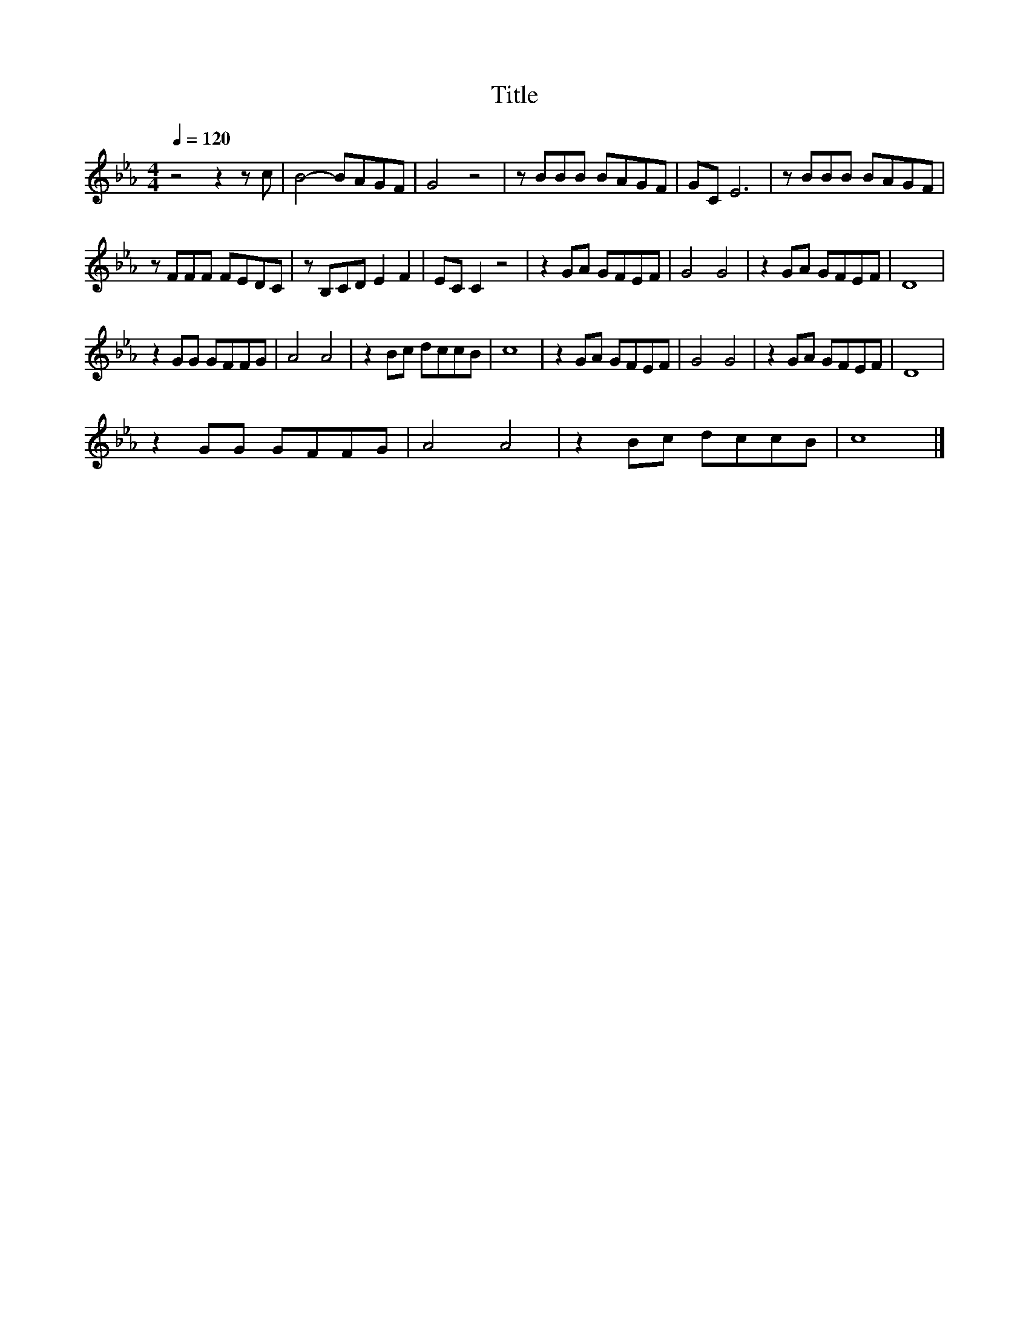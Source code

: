 X:129
T:Title
L:1/8
Q:1/4=120
M:4/4
I:linebreak $
K:Eb
V:1
 z4 z2 z c | B4- BAGF | G4 z4 | z BBB BAGF | GC E6 | z BBB BAGF |$ z FFF FEDC | z B,CD E2 F2 | %8
 EC C2 z4 | z2 GA GFEF | G4 G4 | z2 GA GFEF | D8 |$ z2 GG GFFG | A4 A4 | z2 Bc dccB | c8 | %17
 z2 GA GFEF | G4 G4 | z2 GA GFEF | D8 |$ z2 GG GFFG | A4 A4 | z2 Bc dccB | c8 |] %25
